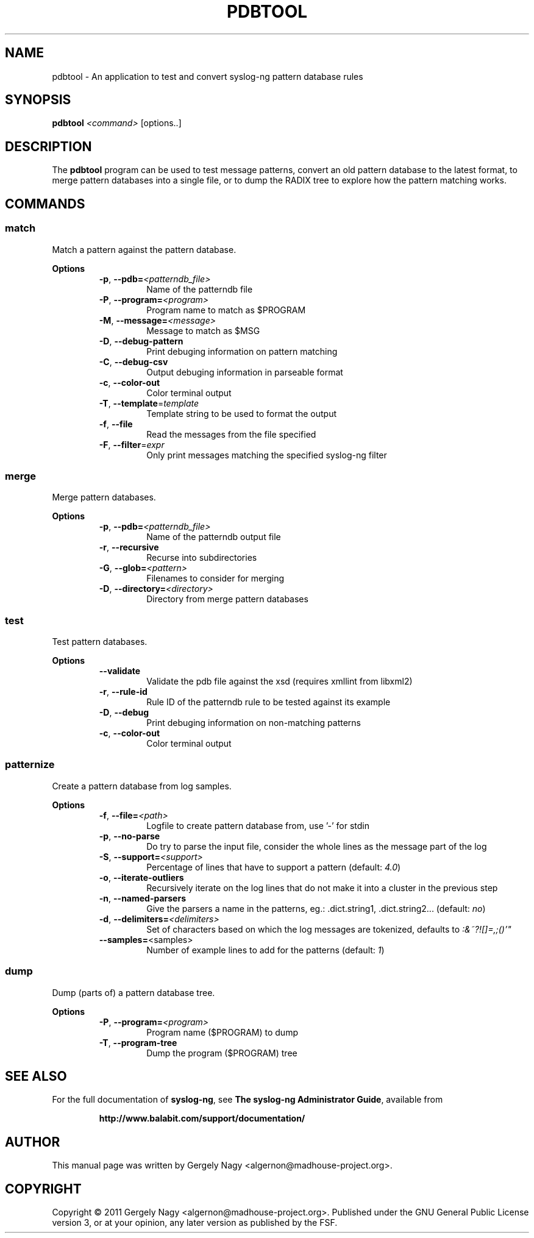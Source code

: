 .TH "PDBTOOL" "1" "September 2011" "syslog-ng" "syslog-ng manual"
.SH "NAME"
pdbtool \- An application to test and convert syslog\-ng pattern database rules
.SH "SYNOPSIS"
\fBpdbtool\fR \fI<command>\fR [options..]
.SH "DESCRIPTION"
.PP
The \fBpdbtool\fR program can be used to test message patterns,
convert an old pattern database to the latest format, to merge pattern
databases into a single file, or to dump the RADIX tree to explore how
the pattern matching works.
.SH "COMMANDS"
.SS \fImatch\fR

Match a pattern against the pattern database.

.RS 0
.B "Options"
.RS
.TP
\fB\-p\fR, \fB\-\-pdb=\fI<patterndb_file>\fR
Name of the patterndb file
.TP
\fB\-P\fR, \fB\-\-program=\fI<program>\fR
Program name to match as $PROGRAM
.TP
\fB\-M\fR, \fB\-\-message=\fI<message>\fR
Message to match as $MSG
.TP
\fB\-D\fR, \fB\-\-debug\-pattern\fR
Print debuging information on pattern matching
.TP
\fB\-C\fR, \fB\-\-debug\-csv\fR
Output debuging information in parseable format
.TP
\fB\-c\fR, \fB\-\-color\-out\fR
Color terminal output
.TP
\fB\-T\fR, \fB\-\-template\fR=\fItemplate\fR
Template string to be used to format the output
.TP
\fB\-f\fR, \fB\-\-file\fR
Read the messages from the file specified
.TP
\fB\-F\fR, \fB\-\-filter\fR=\fIexpr\fR
Only print messages matching the specified syslog\-ng filter
.RE
.RE
.SS \fImerge\fR

Merge pattern databases.

.RS 0
.B "Options"
.RS
.TP
\fB\-p\fR, \fB\-\-pdb=\fI<patterndb_file>\fR
Name of the patterndb output file
.TP
\fB\-r\fR, \fB\-\-recursive\fR
Recurse into subdirectories
.TP
\fB\-G\fR, \fB\-\-glob=\fI<pattern>\fR
Filenames to consider for merging
.TP
\fB\-D\fR, \fB\-\-directory=\fI<directory>\fR
Directory from merge pattern databases
.RE
.RE
.SS \fItest\fR

Test pattern databases.

.RS 0
.B "Options"
.RS
.TP
\fB\-\-validate\fR
Validate the pdb file against the xsd (requires xmllint from libxml2)
.TP
\fB\-r\fR, \fB\-\-rule\-id\fR
Rule ID of the patterndb rule to be tested against its example
.TP
\fB\-D\fR, \fB\-\-debug\fR
Print debuging information on non\-matching patterns
.TP
\fB\-c\fR, \fB\-\-color\-out\fR
Color terminal output
.RE
.RE
.SS \fIpatternize\fR

Create a pattern database from log samples.

.RS 0
.B "Options"
.RS
.TP
\fB\-f\fR, \fB\-\-file=\fI<path>\fR
Logfile to create pattern database from, use '\-' for stdin
.TP
\fB\-p\fR, \fB\-\-no\-parse\fR
Do try to parse the input file, consider the whole lines as the message part of the log
.TP
\fB\-S\fR, \fB\-\-support=\fI<support>\fR
Percentage of lines that have to support a pattern (default: \fI4.0\fR)
.TP
\fB\-o\fR, \fB\-\-iterate\-outliers\fR
Recursively iterate on the log lines that do not make it into a cluster in the previous step
.TP
\fB\-n\fR, \fB\-\-named\-parsers\fR
Give the parsers a name in the patterns, eg.: .dict.string1, .dict.string2... (default: \fIno\fR)
.TP
\fB\-d\fR, \fB\-\-delimiters=\fI<delimiters>\fR
Set of characters based on which the log messages are tokenized, defaults to \fI:&~?![]=,;()'"\fR
.TP
\fB\-\-samples=\fR<samples>
Number of example lines to add for the patterns (default: \fI1\fR)
.RE
.RE
.SS \fIdump\fR

Dump (parts of) a pattern database tree.

.RS 0
.B "Options"
.RS
.TP
\fB\-P\fR, \fB\-\-program=\fI<program>\fR
Program name ($PROGRAM) to dump
.TP
\fB\-T\fR, \fB\-\-program\-tree\fR
Dump the program ($PROGRAM) tree
.RE
.RE
.SH "SEE ALSO"
For the full documentation of \fBsyslog-ng\fR, see \fBThe syslog-ng
Administrator Guide\fR, available from
.IP
.B http://www.balabit.com/support/documentation/
.PP
.SH "AUTHOR"
.PP
This manual page was written by Gergely Nagy
<algernon@madhouse-project.org>.
.SH "COPYRIGHT"
.PP
Copyright \(co 2011 Gergely Nagy
<algernon@madhouse-project.org>. Published under the GNU General
Public License version 3, or at your opinion, any later version as
published by the FSF.
